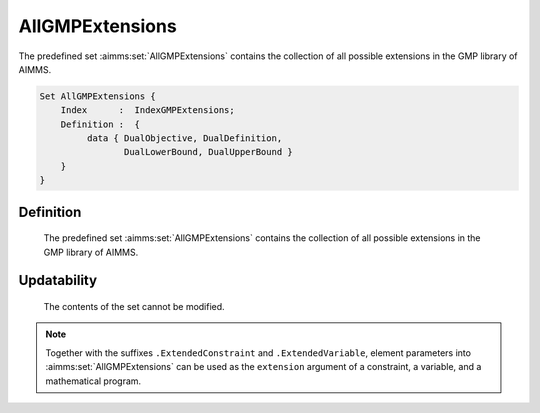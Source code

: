 .. aimms:set:: AllGMPExtensions

.. _AllGMPExtensions:

AllGMPExtensions
================

The predefined set :aimms:set:`AllGMPExtensions` contains the collection of all
possible extensions in the GMP library of AIMMS.

.. code-block:: aimms

        Set AllGMPExtensions {
            Index      :  IndexGMPExtensions;
            Definition :  {
                 data { DualObjective, DualDefinition,
                        DualLowerBound, DualUpperBound }
            }
        }

Definition
----------

    The predefined set :aimms:set:`AllGMPExtensions` contains the collection of all
    possible extensions in the GMP library of AIMMS.

Updatability
------------

    The contents of the set cannot be modified.

.. note::

    Together with the suffixes ``.ExtendedConstraint`` and
    ``.ExtendedVariable``, element parameters into :aimms:set:`AllGMPExtensions` can
    be used as the ``extension`` argument of a constraint, a variable, and a
    mathematical program.

.. seealso::

    The set :aimms:set:`AllSuffixNames`. The GMP library is discussed in more detail in
    :doc:`optimization-modeling-components/implementing-advanced-algorithms-for-mathematical-programs/index` of the `Language Reference <https://documentation.aimms.com/language-reference/index.html>`__.
